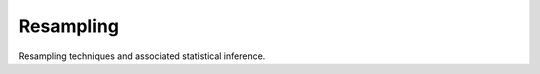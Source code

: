 ==========
Resampling
==========

.. image:: https://img.shields.io/pypi/pyversions/resampling.svg
    :target: https://pypi.org/project/resampling/
    :alt: Python Version

.. image:: https://img.shields.io/pypi/v/resampling.svg
    :target: https://pypi.org/project/resampling/
    :alt: PyPI Package Version

Resampling techniques and associated statistical inference.

